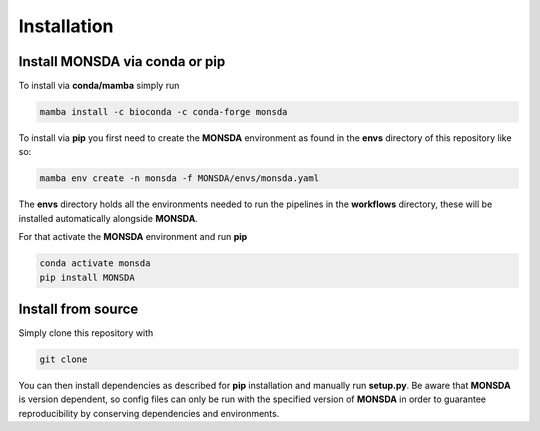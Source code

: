 .. _install:


Installation
============

Install MONSDA via **conda** or **pip**
-------------------------------------------

To install via **conda/mamba** simply run

.. code-block::

    mamba install -c bioconda -c conda-forge monsda


To install via **pip** you first need to create the **MONSDA** environment as found in the **envs** directory of this repository like so:

.. code-block::

    mamba env create -n monsda -f MONSDA/envs/monsda.yaml


The **envs** directory holds all the environments needed to run the pipelines in the **workflows** directory, these will be installed automatically alongside **MONSDA**.

For that activate the **MONSDA** environment and run **pip**

.. code-block::

    conda activate monsda
    pip install MONSDA


Install from source
-------------------

Simply clone this repository with 

.. code-block::
    
    git clone

You can then install dependencies as described for **pip** installation and manually run **setup.py**.
Be aware that **MONSDA** is version dependent, so config files can only be run with the specified version of **MONSDA** in order to guarantee reproducibility by conserving dependencies and environments.